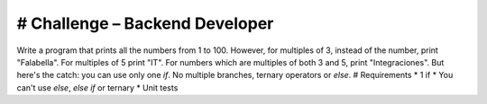 ###################
# Challenge – Backend Developer
###################

Write a program that prints all the numbers from 1 to 100. However, for
multiples of 3, instead of the number, print "Falabella". For multiples of 5 print
"IT". For numbers which are multiples of both 3 and 5, print "Integraciones".
But here's the catch: you can use only one `if`. No multiple branches, ternary
operators or `else`.
# Requirements
* 1 if
* You can't use `else`, `else if` or ternary
* Unit tests
